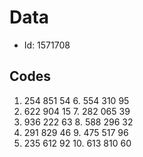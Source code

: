 #+FILETAGS: WARWICK

* Data
- Id: 1571708
** Codes
1. 254 851 54	6.	554 310 95
2.	622 904 15	7.	282 065 39
3.	936 222 63	8.	588 296 32
4.	291 829 46	9.	475 517 96
5.	235 612 92	10.	613 810 60
